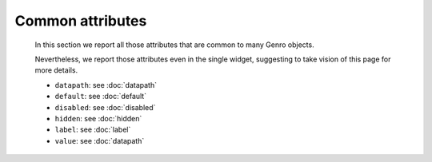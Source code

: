 ===================
 Common attributes
===================

	In this section we report all those attributes that are common to many Genro objects.

	Nevertheless, we report those attributes even in the single widget, suggesting to take vision of this page for more details.

	- ``datapath``: see :doc:`datapath`

	- ``default``: see :doc:`default`

	- ``disabled``: see :doc:`disabled`

	- ``hidden``: see :doc:`hidden`

	- ``label``: see :doc:`label`

	- ``value``: see :doc:`datapath`
